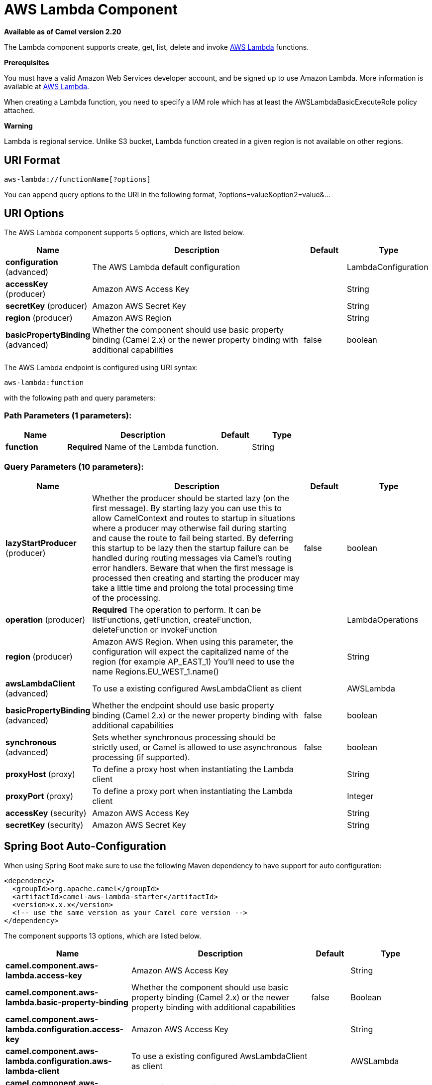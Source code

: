 [[aws-lambda-component]]
= AWS Lambda Component

*Available as of Camel version 2.20*

The Lambda component supports create, get, list, delete and invoke
https://aws.amazon.com/lambda/[AWS Lambda] functions.

*Prerequisites*

You must have a valid Amazon Web Services developer account, and be
signed up to use Amazon Lambda. More information is available at
https://aws.amazon.com/lambda/[AWS Lambda].

When creating a Lambda function, you need to specify a IAM role which has at least the AWSLambdaBasicExecuteRole policy attached.

*Warning*

Lambda is regional service. Unlike S3 bucket, Lambda function created in a given region is not available on other regions.

== URI Format

[source,java]
-------------------------
aws-lambda://functionName[?options]
-------------------------

You can append query options to the URI in the following format,
?options=value&option2=value&...

== URI Options


// component options: START
The AWS Lambda component supports 5 options, which are listed below.



[width="100%",cols="2,5,^1,2",options="header"]
|===
| Name | Description | Default | Type
| *configuration* (advanced) | The AWS Lambda default configuration |  | LambdaConfiguration
| *accessKey* (producer) | Amazon AWS Access Key |  | String
| *secretKey* (producer) | Amazon AWS Secret Key |  | String
| *region* (producer) | Amazon AWS Region |  | String
| *basicPropertyBinding* (advanced) | Whether the component should use basic property binding (Camel 2.x) or the newer property binding with additional capabilities | false | boolean
|===
// component options: END




// endpoint options: START
The AWS Lambda endpoint is configured using URI syntax:

----
aws-lambda:function
----

with the following path and query parameters:

=== Path Parameters (1 parameters):


[width="100%",cols="2,5,^1,2",options="header"]
|===
| Name | Description | Default | Type
| *function* | *Required* Name of the Lambda function. |  | String
|===


=== Query Parameters (10 parameters):


[width="100%",cols="2,5,^1,2",options="header"]
|===
| Name | Description | Default | Type
| *lazyStartProducer* (producer) | Whether the producer should be started lazy (on the first message). By starting lazy you can use this to allow CamelContext and routes to startup in situations where a producer may otherwise fail during starting and cause the route to fail being started. By deferring this startup to be lazy then the startup failure can be handled during routing messages via Camel's routing error handlers. Beware that when the first message is processed then creating and starting the producer may take a little time and prolong the total processing time of the processing. | false | boolean
| *operation* (producer) | *Required* The operation to perform. It can be listFunctions, getFunction, createFunction, deleteFunction or invokeFunction |  | LambdaOperations
| *region* (producer) | Amazon AWS Region. When using this parameter, the configuration will expect the capitalized name of the region (for example AP_EAST_1) You'll need to use the name Regions.EU_WEST_1.name() |  | String
| *awsLambdaClient* (advanced) | To use a existing configured AwsLambdaClient as client |  | AWSLambda
| *basicPropertyBinding* (advanced) | Whether the endpoint should use basic property binding (Camel 2.x) or the newer property binding with additional capabilities | false | boolean
| *synchronous* (advanced) | Sets whether synchronous processing should be strictly used, or Camel is allowed to use asynchronous processing (if supported). | false | boolean
| *proxyHost* (proxy) | To define a proxy host when instantiating the Lambda client |  | String
| *proxyPort* (proxy) | To define a proxy port when instantiating the Lambda client |  | Integer
| *accessKey* (security) | Amazon AWS Access Key |  | String
| *secretKey* (security) | Amazon AWS Secret Key |  | String
|===
// endpoint options: END
// spring-boot-auto-configure options: START
== Spring Boot Auto-Configuration

When using Spring Boot make sure to use the following Maven dependency to have support for auto configuration:

[source,xml]
----
<dependency>
  <groupId>org.apache.camel</groupId>
  <artifactId>camel-aws-lambda-starter</artifactId>
  <version>x.x.x</version>
  <!-- use the same version as your Camel core version -->
</dependency>
----


The component supports 13 options, which are listed below.



[width="100%",cols="2,5,^1,2",options="header"]
|===
| Name | Description | Default | Type
| *camel.component.aws-lambda.access-key* | Amazon AWS Access Key |  | String
| *camel.component.aws-lambda.basic-property-binding* | Whether the component should use basic property binding (Camel 2.x) or the newer property binding with additional capabilities | false | Boolean
| *camel.component.aws-lambda.configuration.access-key* | Amazon AWS Access Key |  | String
| *camel.component.aws-lambda.configuration.aws-lambda-client* | To use a existing configured AwsLambdaClient as client |  | AWSLambda
| *camel.component.aws-lambda.configuration.function* | Name of the Lambda function. |  | String
| *camel.component.aws-lambda.configuration.operation* | The operation to perform. It can be listFunctions, getFunction, createFunction, deleteFunction or invokeFunction |  | LambdaOperations
| *camel.component.aws-lambda.configuration.proxy-host* | To define a proxy host when instantiating the Lambda client |  | String
| *camel.component.aws-lambda.configuration.proxy-port* | To define a proxy port when instantiating the Lambda client |  | Integer
| *camel.component.aws-lambda.configuration.region* | Amazon AWS Region. When using this parameter, the configuration will expect the capitalized name of the region (for example AP_EAST_1) You'll need to use the name Regions.EU_WEST_1.name() |  | String
| *camel.component.aws-lambda.configuration.secret-key* | Amazon AWS Secret Key |  | String
| *camel.component.aws-lambda.enabled* | Whether to enable auto configuration of the aws-lambda component. This is enabled by default. |  | Boolean
| *camel.component.aws-lambda.region* | Amazon AWS Region |  | String
| *camel.component.aws-lambda.secret-key* | Amazon AWS Secret Key |  | String
|===
// spring-boot-auto-configure options: END




Required Lambda component options

You have to provide the awsLambdaClient in the
Registry or your accessKey and secretKey to access
the https://aws.amazon.com/lambda/[Amazon Lambda] service.

== Usage

=== Message headers evaluated by the Lambda producer

[width="100%",cols="5%,5%,10%,75%,5%",options="header",]
|=======================================================================
|Operation |Header |Type |Description |Required

|All |`CamelAwsLambdaOperation` |`String` |The operation we want to perform. Override operation passed as query parameter| Yes

|createFunction |`CamelAwsLambdaS3Bucket` |`String` |Amazon S3 bucket name where the .zip file containing
your deployment package is stored. This bucket must reside in the same AWS region where you are creating the Lambda function.| No

|createFunction |`CamelAwsLambdaS3Key` |`String` |The Amazon S3 object (the deployment package) key name
you want to upload.| No

|createFunction |`CamelAwsLambdaS3ObjectVersion` |String |The Amazon S3 object (the deployment package) version
you want to upload.| No

|createFunction |`CamelAwsLambdaZipFile` |`String` |The local path of the zip file (the deployment package).
 Content of zip file can also be put in Message body.| No

|createFunction |`CamelAwsLambdaRole` |`String` |The Amazon Resource Name (ARN) of the IAM role that Lambda assumes
 when it executes your function to access any other Amazon Web Services (AWS) resources. |Yes

|createFunction |`CamelAwsLambdaRuntime` |String |The runtime environment for the Lambda function you are uploading.
 (nodejs, nodejs4.3, nodejs6.10, java8, python2.7, python3.6, dotnetcore1.0, odejs4.3-edge) |Yes

|createFunction |`CamelAwsLambdaHandler` |`String` |The function within your code that Lambda calls to begin execution.
 For Node.js, it is the module-name.export value in your function.
 For Java, it can be package.class-name::handler or package.class-name.|Yes

|createFunction |`CamelAwsLambdaDescription` |`String` |The user-provided description.|No

|createFunction |`CamelAwsLambdaTargetArn` |`String` |The parent object that contains the target ARN (Amazon Resource Name)
of an Amazon SQS queue or Amazon SNS topic.|No

|createFunction |`CamelAwsLambdaMemorySize` |`Integer` |The memory size, in MB, you configured for the function.
Must be a multiple of 64 MB.|No

|createFunction |`CamelAwsLambdaKMSKeyArn` |`String` |The Amazon Resource Name (ARN) of the KMS key used to encrypt your function's environment variables.
If not provided, AWS Lambda will use a default service key.|No

|createFunction |`CamelAwsLambdaPublish` |`Boolean` |This boolean parameter can be used to request AWS Lambda
to create the Lambda function and publish a version as an atomic operation.|No

|createFunction |`CamelAwsLambdaTimeout` |`Integer` |The function execution time at which Lambda should terminate the function.
The default is 3 seconds.|No

|createFunction |`CamelAwsLambdaTracingConfig` |`String` |Your function's tracing settings (Active or PassThrough).|No

|createFunction |`CamelAwsLambdaEnvironmentVariables` |`Map<String, String>` |The key-value pairs that represent your environment's configuration settings.|No

|createFunction |`CamelAwsLambdaEnvironmentTags` |`Map<String, String>` |The list of tags (key-value pairs) assigned to the new function.|No

|createFunction |`CamelAwsLambdaSecurityGroupIds` |`List<String>` |If your Lambda function accesses resources in a VPC, a list of one or more security groups IDs in your VPC.|No

|createFunction |`CamelAwsLambdaSubnetIds` |`List<String>` |If your Lambda function accesses resources in a VPC, a list of one or more subnet IDs in your VPC.|No

|=======================================================================

== List of Avalaible Operations

- listFunctions
- getFunction,
- createFunction
- deleteFunction
- invokeFunction
- updateFunction
- createEventSourceMapping
- deleteEventSourceMapping
- listEventSourceMapping
- listTags
- tagResource
- untagResource
- publishVersion
- listVersions

== Example

To have a full understanding of how the component works, you may have a look at this https://github.com/apache/camel/blob/master/components/camel-aws/src/test/java/org/apache/camel/component/aws/lambda/integration/LambdaComponentIntegrationTest.java[integration test]

== Automatic detection of AmazonLambda client in registry

The component is capable of detecting the presence of an AmazonLambda bean into the registry.
If it's the only instance of that type it will be used as client and you won't have to define it as uri parameter.
This may be really useful for smarter configuration of the endpoint.


== Dependencies

Maven users will need to add the following dependency to their pom.xml.

*pom.xml*

[source,xml]
---------------------------------------
<dependency>
    <groupId>org.apache.camel</groupId>
    <artifactId>camel-aws-lambda</artifactId>
    <version>${camel-version}</version>
</dependency>
---------------------------------------

where `$\{camel-version\}` must be replaced by the actual version of Camel.

